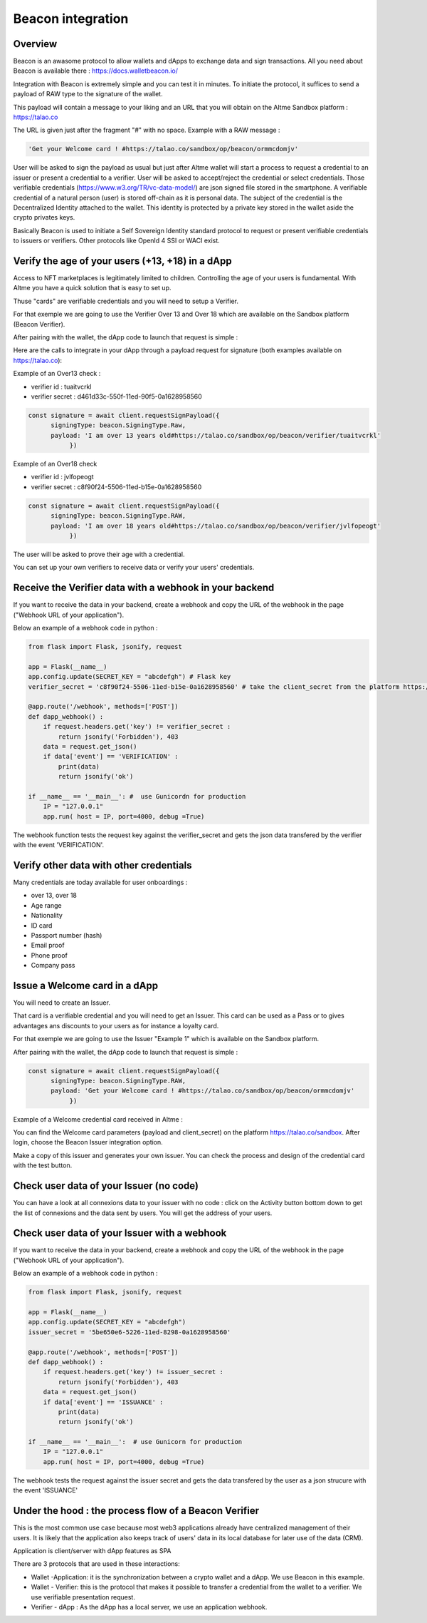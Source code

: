 Beacon integration
==================

Overview
--------

Beacon is an awasome protocol to allow wallets and dApps to exchange data and sign transactions. All you need about Beacon is available there : https://docs.walletbeacon.io/

Integration with Beacon is extremely simple and you can test it in minutes. To initiate the protocol, it suffices to send a payload of RAW type to the signature of the wallet.

This payload will contain a message to your liking and an URL that you will obtain on the Altme Sandbox platform : https://talao.co

The URL is given just after the fragment "#" with no space. Example with a RAW message :

.. code-block:: javascript

    'Get your Welcome card ! #https://talao.co/sandbox/op/beacon/ormmcdomjv'
               

User will be asked to sign the payload as usual but just after Altme wallet will start a process to request a credential to an issuer or present a credential to a verifier. 
User will be asked to accept/reject the credential or select credentials. Those verifiable credentials (https://www.w3.org/TR/vc-data-model/) are json signed file stored in the smartphone. 
A verifiable credential of a natural person (user) is stored off-chain as it is personal data. The subject of the credential is the Decentralized Identity attached to the wallet.
This identity is protected by a private key stored in the wallet aside the crypto privates keys.

Basically Beacon is used to initiate a Self Sovereign Identity standard protocol to request or present verifiable credentials to issuers or verifiers. Other protocols like OpenId 4 SSI or WACI exist.



Verify the age of your users (+13, +18) in a dApp
-------------------------------------------------


Access to NFT marketplaces is legitimately limited to children. Controlling the age of your users is fundamental. With Altme you have a quick solution that is easy to set up.

Thuse "cards" are verifiable credentials and you will need to setup a Verifier.

For that exemple we are going to use the Verifier Over 13 and Over 18 which are available on the Sandbox platform (Beacon Verifier).

After pairing with the wallet, the dApp code to launch that request is simple : 


.. image:: over18-13.png



Here are the calls to integrate in your dApp through a payload request for signature (both examples available on https://talao.co):


Example of an Over13 check  :

* verifier id : tuaitvcrkl 
* verifier secret : d461d33c-550f-11ed-90f5-0a1628958560

.. code-block:: javascript

    const signature = await client.requestSignPayload({
          signingType: beacon.SigningType.Raw,
          payload: 'I am over 13 years old#https://talao.co/sandbox/op/beacon/verifier/tuaitvcrkl'
               })


Example of an Over18 check 


* verifier id : jvlfopeogt
* verifier secret : c8f90f24-5506-11ed-b15e-0a1628958560


.. code-block:: javascript

    const signature = await client.requestSignPayload({
          signingType: beacon.SigningType.RAW,
          payload: 'I am over 18 years old#https://talao.co/sandbox/op/beacon/verifier/jvlfopeogt'
               })


The user will be asked to prove their age with a credential.

You can set up your own verifiers to receive data or verify your users' credentials.


Receive the Verifier data with a webhook in your backend
--------------------------------------------------------- 

If you want to receive the data in your backend, create a webhook and copy the URL of the webhook in the page ("Webhook URL of your application").

Below an example of a webhook code in python :


.. code-block:: python

    from flask import Flask, jsonify, request

    app = Flask(__name__)
    app.config.update(SECRET_KEY = "abcdefgh") # Flask key
    verifier_secret = 'c8f90f24-5506-11ed-b15e-0a1628958560' # take the client_secret from the platform https://talao.co
    
    @app.route('/webhook', methods=['POST'])
    def dapp_webhook() :
        if request.headers.get('key') != verifier_secret :
            return jsonify('Forbidden'), 403
        data = request.get_json()
        if data['event'] == 'VERIFICATION' :
            print(data)
            return jsonify('ok')
    
    if __name__ == '__main__': #  use Gunicordn for production
        IP = "127.0.0.1"
        app.run( host = IP, port=4000, debug =True)


The webhook function tests the request key against the verifier_secret and gets the json data transfered by the verifier with the event 'VERIFICATION'.


Verify other data with other credentials
----------------------------------------

Many credentials are today available for user onboardings :

* over 13, over 18
* Age range
* Nationality
* ID card
* Passport number (hash)
* Email proof
* Phone proof
* Company pass


Issue a Welcome card in a dApp
------------------------------

You will need to create an Issuer.  

That card is a verifiable credential and you will need to get an Issuer. This card can be used as a Pass or to gives advantages ans discounts to your users as for instance a loyalty card.

For that exemple we are going to use the Issuer "Example 1" which is available on the Sandbox platform.

After pairing with the wallet, the dApp code to launch that request is simple : 

.. code-block:: javascript

    const signature = await client.requestSignPayload({
          signingType: beacon.SigningType.RAW,
          payload: 'Get your Welcome card ! #https://talao.co/sandbox/op/beacon/ormmcdomjv'
               })


Example of a Welcome credential card received in Altme :


.. image:: welcome_card.jpg
      :width: 200
    

You can find the Welcome card parameters (payload and client_secret) on the platform https://talao.co/sandbox. After login, choose the Beacon Issuer integration option.

Make a copy of this issuer and generates your own issuer. You can check the process and design of the credential card with the test button.


.. image:: sandbox_2.png

Check user data of your Issuer (no code)
----------------------------------------

You can have a look at all connexions data to your issuer with no code : click on the Activity button bottom down to get the list of connexions and the data sent by users.
You will get the address of your users.

Check user data of your Issuer with a webhook
---------------------------------------------- 

If you want to receive the data in your backend, create a webhook and copy the URL of the webhook in the page ("Webhook URL of your application").

Below an example of a webhook code in python :


.. code-block:: python

    from flask import Flask, jsonify, request

    app = Flask(__name__)
    app.config.update(SECRET_KEY = "abcdefgh")
    issuer_secret = '5be650e6-5226-11ed-8298-0a1628958560'
    
    @app.route('/webhook', methods=['POST'])
    def dapp_webhook() :
        if request.headers.get('key') != issuer_secret :
            return jsonify('Forbidden'), 403
        data = request.get_json()
        if data['event'] == 'ISSUANCE' :
            print(data)
            return jsonify('ok')
    
    if __name__ == '__main__':  # use Gunicorn for production
        IP = "127.0.0.1"
        app.run( host = IP, port=4000, debug =True)


The webhook tests the request against the issuer secret and gets the data transfered by the user as a json strucure with the event 'ISSUANCE'


Under the hood : the process flow of a Beacon Verifier
------------------------------------------------------

This is the most common use case because most web3 applications already have centralized management of their users.
It is likely that the application also keeps track of users' data in its local database for later use of the data (CRM).

Application is client/server with dApp features as SPA

There are 3 protocols that are used in these interactions:

* Wallet -Application: it is the synchronization between a crypto wallet and a dApp. We use Beacon in this example.   
* Wallet - Verifier: this is the protocol that makes it possible to transfer a credential from the wallet to a verifier. We use verifiable presentation request.  
* Verifier - dApp : As the dApp has a local server,  we use an application webhook.  



.. image:: hybrid_onboard_user_with_beacon.png
